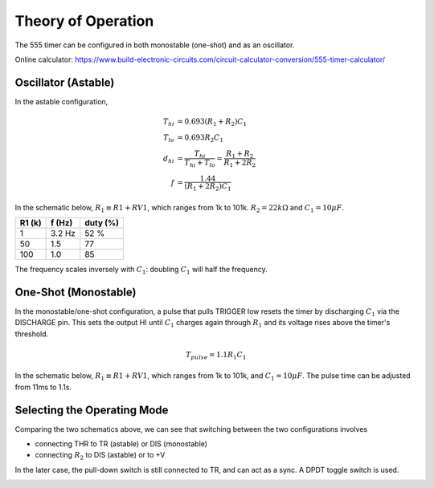 Theory of Operation
===================

The 555 timer can be configured in both monostable (one-shot) and as an oscillator. 

Online calculator: https://www.build-electronic-circuits.com/circuit-calculator-conversion/555-timer-calculator/

Oscillator (Astable)
--------------------

In the astable configuration, 

.. math::

    T_{hi} &= 0.693(R_1 + R_2)C_1 \\ 
    T_{lo} &= 0.693 R_2 C_1 \\
    d_{hi} &= \frac{T_{hi}}{T_{hi} + T_{lo}} = \frac{R_1 + R_2}{R_1 + 2R_2}\\  
    f &= \frac{1.44}{(R_1 + 2R_2)C_1}

In the schematic below, :math:`R_1 \equiv R1 + RV1`, which ranges from 1k to 101k. :math:`R_2=22k\Omega` and :math:`C_1=10\mu F`.

====== ====== ========
R1 (k) f (Hz) duty (%)
====== ====== ========
1      3.2 Hz 52 %      
50     1.5    77
100    1.0    85 
====== ====== ========

The frequency scales inversely with :math:`C_1`: doubling :math:`C_1` will half the frequency.

.. image:: _static/images/astable_555.png
    :width: 400
    :alt: 555 timer astable configuration


One-Shot (Monostable)
---------------------

In the monostable/one-shot configuration, a pulse that pulls TRIGGER low resets the timer by discharging :math:`C_1` via the DISCHARGE pin. This sets the output HI until :math:`C_1` charges again through :math:`R_1` and its voltage rises above the timer's threshold. 

.. math::

    T_{pulse} = 1.1 R_1 C_1

In the schematic below, :math:`R_1 \equiv R1 + RV1`, which ranges from 1k to 101k, and :math:`C_1=10\mu F`. The pulse time can be adjusted from 11ms to 1.1s.

.. image:: _static/images/monostable_555.png
    :width: 400
    :alt: 555 timer monostable configuration

Selecting the Operating Mode
----------------------------

Comparing the two schematics above, we can see that switching between the two configurations involves

* connecting THR to TR (astable) or DIS (monostable)
* connecting :math:`R_2` to DIS (astable) or to +V

In the later case, the pull-down switch is still connected to TR, and can act as a sync. A DPDT toggle switch is used.

.. image:: _static/images/switched_555.png
    :width: 400
    :alt: 555 timer switching between configurations
